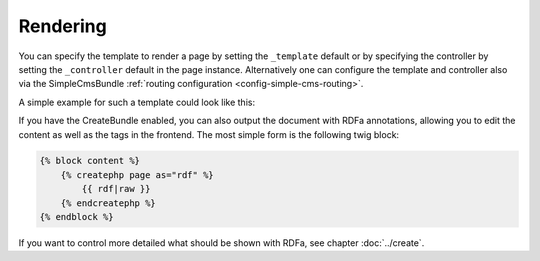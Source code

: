 .. index::
    single: Rendering; SimpleCmsBundle

Rendering
---------

You can specify the template to render a page by setting the
``_template`` default or by specifying the controller by setting the
``_controller`` default in the page instance. Alternatively one can
configure the template and controller also via the SimpleCmsBundle
:ref:`routing configuration <config-simple-cms-routing>`.

A simple example for such a template could look like this:

.. configuration-block::

    .. code-block:: html+jinja

        {% block content -%}
            <h1>{{ page.title }}</h1>

            <div>{{ page.body|raw }}</div>

            <ul>
                {% for tag in page.tags -%}
                    <li>{{ tag }}</li>
                {%- endfor %}
            </ul>
        {%- endblock %}

    .. code-block:: html+php
    
        <?php $view['slots']->start('content') ?>
        <h1><?php $page->getTitle() ?></h1>

        <div><?php $page->getBody() ?></div>

        <ul>
        <?php foreach ($page->getTags() as $tag) : ?>
            <li><?php echo $tag ?></li>
        <?php endforeach ?>
        </ul>
        <?php $view['slots']->stop() ?>

If you have the CreateBundle enabled, you can also output the document with
RDFa annotations, allowing you to edit the content as well as the tags in the
frontend. The most simple form is the following twig block:

.. code-block:: jinja

    {% block content %}
        {% createphp page as="rdf" %}
            {{ rdf|raw }}
        {% endcreatephp %}
    {% endblock %}

If you want to control more detailed what should be shown with RDFa, see
chapter :doc:`../create`.

